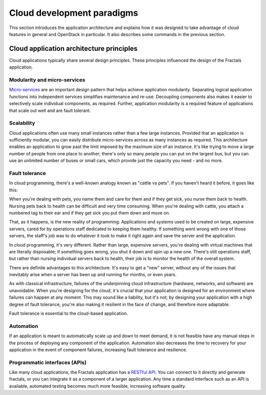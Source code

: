 ===========================
Cloud development paradigms
===========================

This section introduces the application architecture and explains how it was
designed to take advantage of cloud features in general and OpenStack in
particular. It also describes some commands in the previous section.

.. todo:: (for Nick) Improve the architecture discussion.

.. only:: dotnet

    .. warning:: This section has not yet been completed for the .NET SDK.

.. only:: fog

    .. warning:: This section has not yet been completed for the fog SDK.

.. only:: jclouds

    .. warning:: This section has not yet been completed for the jclouds SDK.

.. only:: pkgcloud

    .. warning:: This section has not yet been completed for the pkgcloud SDK.

.. only:: openstacksdk

    .. warning:: This section has not yet been completed for the OpenStack SDK.

.. only:: phpopencloud

    .. warning:: This section has not yet been completed for the
                 PHP-OpenCloud SDK.


Cloud application architecture principles
~~~~~~~~~~~~~~~~~~~~~~~~~~~~~~~~~~~~~~~~~

Cloud applications typically share several design principles.
These principles influenced the design of the Fractals application.

.. todo:: Do you want to state the core design principles or assume
          the reader can follow below.


Modularity and micro-services
-----------------------------

`Micro-services <http://en.wikipedia.org/wiki/Microservices>`_ are an
important design pattern that helps achieve application modularity. Separating
logical application functions into independent services simplifies maintenance
and re-use. Decoupling components also makes it easier to selectively scale
individual components, as required. Further, application modularity is a
required feature of applications that scale out well and are fault tolerant.

Scalability
-----------

Cloud applications often use many small instances rather than a few large
instances. Provided that an application is sufficiently modular, you can
easily distribute micro-services across as many instances as required. This
architecture enables an application to grow past the limit imposed by the
maximum size of an instance. It's like trying to move a large number of people
from one place to another; there's only so many people you can put on the
largest bus, but you can use an unlimited number of buses or small cars, which
provide just the capacity you need - and no more.

Fault tolerance
---------------

In cloud programming, there's a well-known analogy known as "cattle vs
pets". If you haven't heard it before, it goes like this:

When you're dealing with pets, you name them and care for them and if
they get sick, you nurse them back to health. Nursing pets back to
health can be difficult and very time consuming. When you're dealing
with cattle, you attach a numbered tag to their ear and if they get
sick you put them down and move on.

That, as it happens, is the new reality of programming. Applications
and systems used to be created on large, expensive servers, cared for
by operations staff dedicated to keeping them healthy. If something
went wrong with one of those servers, the staff's job was to do
whatever it took to make it right again and save the server and the
application.

In cloud programming, it's very different. Rather than large,
expensive servers, you're dealing with virtual machines that are
literally disposable; if something goes wrong, you shut it down and
spin up a new one. There's still operations staff, but rather than
nursing individual servers back to health, their job is to monitor the
health of the overall system.

There are definite advantages to this architecture. It's easy to get a
"new" server, without any of the issues that inevitably arise when a
server has been up and running for months, or even years.

As with classical infrastructure, failures of the underpinning cloud
infrastructure (hardware, networks, and software) are
unavoidable. When you're designing for the cloud, it's crucial that
your application is designed for an environment where failures can
happen at any moment. This may sound like a liability, but it's not;
by designing your application with a high degree of fault tolerance,
you're also making it resilient in the face of change, and therefore
more adaptable.

Fault tolerance is essential to the cloud-based application.

Automation
----------

If an application is meant to automatically scale up and down to meet
demand, it is not feasible have any manual steps in the process of
deploying any component of the application. Automation also decreases
the time to recovery for your application in the event of component
failures, increasing fault tolerance and resilience.

Programmatic interfaces (APIs)
------------------------------

Like many cloud applications, the Fractals application has a
`RESTful API <http://en.wikipedia.org/wiki/Representational_state_transfer>`_.
You can connect to it directly and generate fractals, or you can integrate it
as a component of a larger application. Any time a standard interface such as
an API is available, automated testing becomes much more feasible, increasing
software quality.
